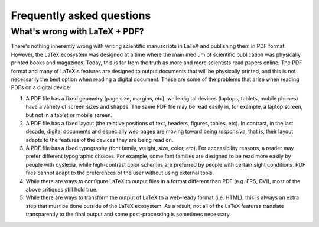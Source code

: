 .. _faq:

Frequently asked questions
==========================


.. _whats-wrong-with-latex-pdf:

What's wrong with LaTeX + PDF?
******************************

There's nothing inherently wrong with writing scientific manuscripts in LaTeX and
publishing them in PDF format.  However, the LaTeX ecosystem was designed at a time
where the main medium of scientific publication was physically printed books and
magazines.  Today, this is far from the truth as more and more scientists read papers
online.  The PDF format and many of LaTeX's features are designed to output documents
that will be physically printed, and this is not necessarily the best option when
reading a digital document.  These are some of the problems that arise when reading PDFs
on a digital device:

1. A PDF file has a fixed geometry (page size, margins, etc), while digital devices
   (laptops, tablets, mobile phones) have a variety of screen sizes and shapes.  The
   same PDF file may be read easily in, for example, a laptop screen, but not in a
   tablet or mobile screen.

2. A PDF file has a fixed layout (the relative positions of text, headers, figures,
   tables, etc).  In contrast, in the last decade, digital documents and especially web
   pages are moving toward being *responsive*, that is, their layout adapts to the
   features of the devices they are being read on.

3. A PDF file has a fixed typography (font family, weight, size, color, etc).  For
   accessibility reasons, a reader may prefer different typographic choices.  For
   example, some font families are designed to be read more easily by people with
   dyslexia, while high-contrast color schemes are preferred by people with certain
   sight conditions.  PDF files cannot adapt to the preferences of the user without
   using external tools.

4. While there are ways to configure LaTeX to output files in a format different than
   PDF (e.g. EPS, DVI), most of the above critiques still hold true.
   
5. While there are ways to transform the output of LaTeX to a web-ready format
   (i.e. HTML), this is always an extra step that must be done outside of the LaTeX
   ecosystem.  As a result, not all of the LaTeX features translate transparently to the
   final output and some post-processing is sometimes necessary.

